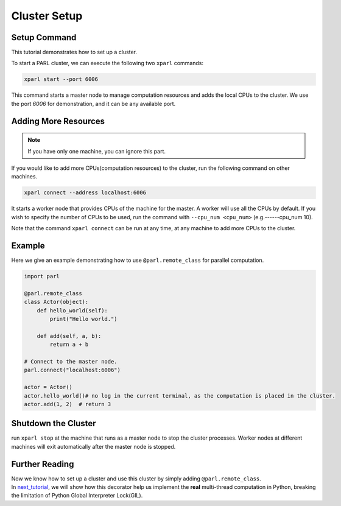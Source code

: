 Cluster Setup
=============
Setup Command
###################
This tutorial demonstrates how to set up a cluster.

To start a PARL cluster, we can execute the following two ``xparl`` commands:

.. code-block:: bash

  xparl start --port 6006

This command starts a master node to manage computation resources and adds the local CPUs to the cluster.
We use the port `6006` for demonstration, and it can be any available port.

Adding More Resources
###################

.. note::
    If you have only one machine, you can ignore this part.

If you would like to add more CPUs(computation resources) to the cluster, run the following command on other machines.

.. code-block:: bash

  xparl connect --address localhost:6006

It starts a worker node that provides CPUs of the machine for the master. A worker will use all the CPUs by default. If you wish to specify the number of CPUs to be used, run the command with ``--cpu_num <cpu_num>`` (e.g.------cpu_num 10). 

Note that the command ``xparl connect`` can be run at any time, at any machine to add more CPUs to the cluster.

Example
###################
Here we give an example demonstrating how to use ``@parl.remote_class`` for parallel computation.

.. code-block:: python

  import parl

  @parl.remote_class
  class Actor(object):
      def hello_world(self):
          print("Hello world.")

      def add(self, a, b):
          return a + b

  # Connect to the master node.
  parl.connect("localhost:6006")

  actor = Actor()
  actor.hello_world()# no log in the current terminal, as the computation is placed in the cluster.
  actor.add(1, 2)  # return 3

Shutdown the Cluster
###################
run ``xparl stop`` at the machine that runs as a master node to stop the cluster processes. Worker nodes at different machines will exit automatically after the master node is stopped.

Further Reading
###################
| Now we know how to set up a cluster and use this cluster by simply adding ``@parl.remote_class``. 
| In `next_tutorial`_, we will show how this decorator help us implement the **real** multi-thread computation in Python, breaking the limitation of Python Global Interpreter Lock(GIL).

.. _`next_tutorial`: https://parl.readthedocs.io/parallel_training/recommended_pratice.html
